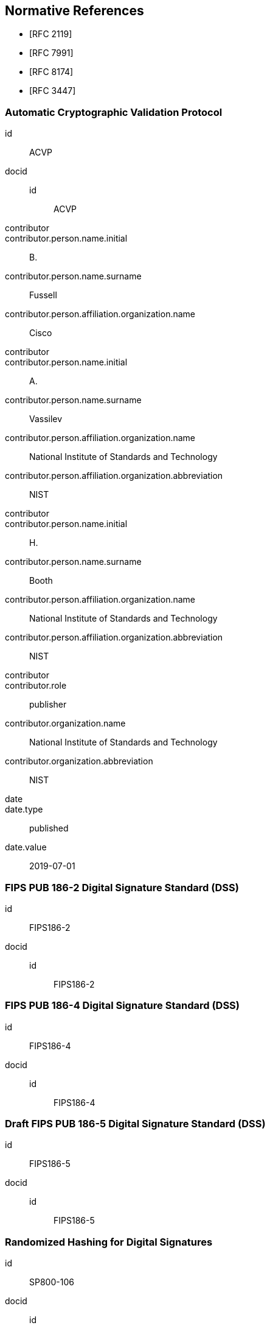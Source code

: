 
[bibliography]
== Normative References

* [[[RFC2119,RFC 2119]]]
* [[[RFC7991,RFC 7991]]]
* [[[RFC8174,RFC 8174]]]
* [[[RFC3447,RFC 3447]]]

[%bibitem]
=== Automatic Cryptographic Validation Protocol
id:: ACVP
docid::
  id::: ACVP
contributor::
contributor.person.name.initial:: B.
contributor.person.name.surname:: Fussell
contributor.person.affiliation.organization.name:: Cisco
contributor::
contributor.person.name.initial:: A.
contributor.person.name.surname:: Vassilev
contributor.person.affiliation.organization.name:: National Institute of Standards and Technology
contributor.person.affiliation.organization.abbreviation:: NIST
contributor::
contributor.person.name.initial:: H.
contributor.person.name.surname:: Booth
contributor.person.affiliation.organization.name:: National Institute of Standards and Technology
contributor.person.affiliation.organization.abbreviation:: NIST
contributor::
contributor.role:: publisher
contributor.organization.name:: National Institute of Standards and Technology
contributor.organization.abbreviation:: NIST
date::
date.type:: published
date.value:: 2019-07-01

[%bibitem]
=== FIPS PUB 186-2 Digital Signature Standard (DSS)
id:: FIPS186-2
docid::
  id::: FIPS186-2

// <reference anchor="FIPS186-2" target="https://csrc.nist.gov/csrc/media/publications/fips/186/2/              archive/2000-01-27/documents/fips186-2.pdf">
//   <front>
//     <title>FIPS PUB 186-2 Digital Signature Standard (DSS)</title>

//     <author surname="NIST">
//       <organization>NIST</organization>
// 	</author>

// 	<date month="January" year="2000"></date>
//   </front>
// </reference>

[%bibitem]
=== FIPS PUB 186-4 Digital Signature Standard (DSS)
id:: FIPS186-4
docid::
  id::: FIPS186-4

// <reference anchor="FIPS186-4" target="http://nvlpubs.nist.gov/nistpubs/FIPS/NIST.FIPS.186-4.pdf">
//   <front>
//     <title>FIPS PUB 186-4 Digital Signature Standard (DSS)</title>

//     <author surname="NIST">
//       <organization>NIST</organization>
// 	</author>

// 	<date month="July" year="2013"></date>
//   </front>
// </reference>

[%bibitem]
=== Draft FIPS PUB 186-5 Digital Signature Standard (DSS)
id:: FIPS186-5
docid::
  id::: FIPS186-5

// <reference anchor="FIPS186-5" target="http://nvlpubs.nist.gov/nistpubs/FIPS/NIST.FIPS.186-5-Draft.pdf">
//   <front>
//     <title>Draft FIPS PUB 186-5 Digital Signature Standard (DSS)</title>

//     <author surname="NIST">
//       <organization>NIST</organization>
// 	</author>

// 	<date month="October" year="2019"></date>
//   </front>
// </reference>

[%bibitem]
=== Randomized Hashing for Digital Signatures
id:: SP800-106
docid::
  id::: SP800-106

// <reference anchor="SP800-106" target="https://nvlpubs.nist.gov/nistpubs/Legacy/SP/              nistspecialpublication800-106.pdf">
//   <front>
//     <title>Randomized Hashing for Digital Signatures</title>

//     <author surname="NIST">
//       <organization>NIST</organization>
// 	</author>

// 	<date month="February" year="2009"></date>
//   </front>
// </reference>

[%bibitem]
=== Transitions: Recommendation for Transitioning the Use of Cryptographic Algorithms and Key Lengths, Revision 1
id:: SP800-131A
docid::
  id::: SP800-131A

// <reference anchor="SP800-131A" target="http://nvlpubs.nist.gov/nistpubs/SpecialPublications/              NIST.SP.800-131Ar1.pdf">
//   <front>
//     <title>Transitions: Recommendation for Transitioning the Use of Cryptographic Algorithms and Key Lengths, Revision 1</title>

//     <author initials="E." surname="Barker">
//       <organization>NIST</organization>
//     </author>

//     <author initials="A." surname="Roginsky">
//       <organization>NIST</organization>
//     </author>

// 	<date month="November" year="2015"></date>
//   </front>
// </reference>

[%bibitem]
=== Recommendation for Pair-Wise Key-Esablishment Schems Using Integer Factorization Cryptography, Revision 1
id:: SP800-56B
docid::
  id::: SP800-56B

// <reference anchor="SP800-56B" target="http://nvlpubs.nist.gov/nistpubs/SpecialPublications/              NIST.SP.800-56Br1.pdf">
//   <front>
//     <title>Recommendation for Pair-Wise Key-Esablishment Schems Using Integer Factorization Cryptography, Revision 1</title>

//     <author initials="E." surname="Barker">
//       <organization>NIST</organization>
//     </author>

//     <author initials="L." surname="Chen">
//       <organization>NIST</organization>
//     </author>

// 	<author initials="D." surname="Moody">
//       <organization>NIST</organization>
//     </author>

// 	<date month="September" year="2014"></date>
//   </front>
// </reference>

[bibliography]
== Informative References
